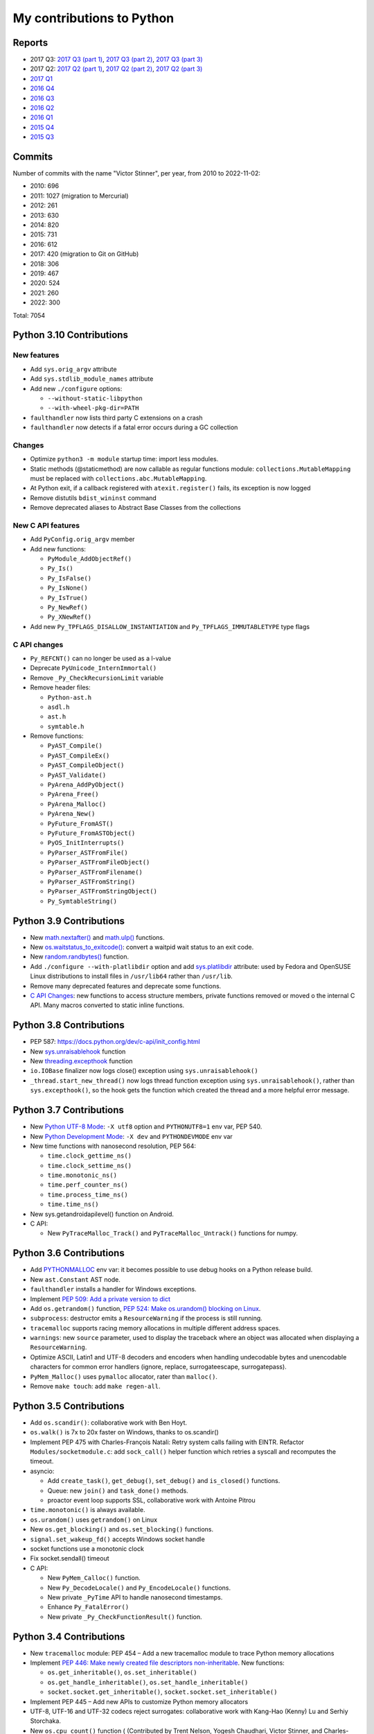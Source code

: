 .. _python-contrib:

++++++++++++++++++++++++++
My contributions to Python
++++++++++++++++++++++++++

Reports
=======

* 2017 Q3:
  `2017 Q3 (part 1) <https://vstinner.github.io/contrib-cpython-2017q3-part1.html>`_,
  `2017 Q3 (part 2) <https://vstinner.github.io/contrib-cpython-2017q3-part2.html>`_,
  `2017 Q3 (part 3) <https://vstinner.github.io/contrib-cpython-2017q3-part3.html>`_
* 2017 Q2:
  `2017 Q2 (part 1) <https://vstinner.github.io/contrib-cpython-2017q2-part1.html>`_,
  `2017 Q2 (part 2) <https://vstinner.github.io/contrib-cpython-2017q2-part2.html>`_,
  `2017 Q2 (part 3) <https://vstinner.github.io/contrib-cpython-2017q2-part3.html>`_
* `2017 Q1 <https://vstinner.github.io/contrib-cpython-2017q1.html>`_
* `2016 Q4 <https://vstinner.github.io/contrib-cpython-2016q4.html>`_
* `2016 Q3 <https://vstinner.github.io/contrib-cpython-2016q3.html>`_
* `2016 Q2 <https://vstinner.github.io/contrib-cpython-2016q2.html>`_
* `2016 Q1 <https://vstinner.github.io/contrib-cpython-2016q1.html>`_
* `2015 Q4 <https://vstinner.github.io/contrib-cpython-2015q4.html>`_
* `2015 Q3 <https://vstinner.github.io/contrib-cpython-2015q3.html>`_

Commits
=======

Number of commits with the name "Victor Stinner", per year, from 2010 to
2022-11-02:

* 2010: 696
* 2011: 1027 (migration to Mercurial)
* 2012: 261
* 2013: 630
* 2014: 820
* 2015: 731
* 2016: 612
* 2017: 420 (migration to Git on GitHub)
* 2018: 306
* 2019: 467
* 2020: 524
* 2021: 260
* 2022: 300

Total: 7054

Python 3.10 Contributions
=========================

New features
------------

* Add ``sys.orig_argv`` attribute
* Add ``sys.stdlib_module_names`` attribute
* Add new ``./configure`` options:

  * ``--without-static-libpython``
  * ``--with-wheel-pkg-dir=PATH``

* ``faulthandler`` now lists third party C extensions on a crash
* ``faulthandler`` now detects if a fatal error occurs during a GC collection

Changes
-------

* Optimize ``python3 -m module`` startup time: import less modules.
* Static methods (@staticmethod) are now callable as regular functions
  module: ``collections.MutableMapping`` must be replaced with
  ``collections.abc.MutableMapping``.
* At Python exit, if a callback registered with ``atexit.register()`` fails,
  its exception is now logged
* Remove distutils ``bdist_wininst`` command
* Remove deprecated aliases to Abstract Base Classes from the collections

New C API features
------------------

* Add ``PyConfig.orig_argv`` member
* Add new functions:

  * ``PyModule_AddObjectRef()``
  * ``Py_Is()``
  * ``Py_IsFalse()``
  * ``Py_IsNone()``
  * ``Py_IsTrue()``
  * ``Py_NewRef()``
  * ``Py_XNewRef()``

* Add new ``Py_TPFLAGS_DISALLOW_INSTANTIATION`` and
  ``Py_TPFLAGS_IMMUTABLETYPE`` type flags

C API changes
-------------

* ``Py_REFCNT()`` can no longer be used as a l-value
* Deprecate ``PyUnicode_InternImmortal()``
* Remove ``_Py_CheckRecursionLimit`` variable
* Remove header files:

  * ``Python-ast.h``
  * ``asdl.h``
  * ``ast.h``
  * ``symtable.h``

* Remove functions:

  * ``PyAST_Compile()``
  * ``PyAST_CompileEx()``
  * ``PyAST_CompileObject()``
  * ``PyAST_Validate()``
  * ``PyArena_AddPyObject()``
  * ``PyArena_Free()``
  * ``PyArena_Malloc()``
  * ``PyArena_New()``
  * ``PyFuture_FromAST()``
  * ``PyFuture_FromASTObject()``
  * ``PyOS_InitInterrupts()``
  * ``PyParser_ASTFromFile()``
  * ``PyParser_ASTFromFileObject()``
  * ``PyParser_ASTFromFilename()``
  * ``PyParser_ASTFromString()``
  * ``PyParser_ASTFromStringObject()``
  * ``Py_SymtableString()``

Python 3.9 Contributions
========================

* New `math.nextafter()
  <https://docs.python.org/dev/library/math.html#math.nextafter>`_
  and `math.ulp()
  <https://docs.python.org/dev/library/math.html#math.ulp>`_ functions.
* New `os.waitstatus_to_exitcode()
  <https://docs.python.org/dev/library/os.html#os.waitstatus_to_exitcode>`_:
  convert a waitpid wait status to an exit code.
* New `random.randbytes()
  <https://docs.python.org/dev/library/random.html#random.randbytes>`_
  function.
* Add ``./configure --with-platlibdir`` option and add `sys.platlibdir
  <https://docs.python.org/dev/library/sys.html#sys.platlibdir>`_ attribute:
  used by Fedora and OpenSUSE Linux distributions to install files
  in ``/usr/lib64`` rather than ``/usr/lib``.
* Remove many deprecated features and deprecate some functions.
* `C API Changes <https://docs.python.org/dev/whatsnew/3.9.html#c-api-changes>`_:
  new functions to access structure members, private functions removed or moved
  o the internal C API. Many macros converted to static inline functions.

Python 3.8 Contributions
========================

* PEP 587: https://docs.python.org/dev/c-api/init_config.html
* New `sys.unraisablehook
  <https://docs.python.org/dev/library/sys.html#sys.unraisablehook>`_ function
* New `threading.excepthook
  <https://docs.python.org/dev/library/threading.html#threading.excepthook>`_
  function
* ``io.IOBase`` finalizer now logs close() exception using
  ``sys.unraisablehook()``
* ``_thread.start_new_thread()`` now logs thread function exception using
  ``sys.unraisablehook()``, rather than ``sys.excepthook()``, so the hook gets
  the function which created the thread and a more helpful error message.

Python 3.7 Contributions
========================

* New `Python UTF-8 Mode <https://docs.python.org/dev/library/os.html#python-utf-8-mode>`_:
  ``-X utf8`` option and ``PYTHONUTF8=1`` env var, PEP 540.
* New `Python Development Mode
  <https://docs.python.org/dev/library/devmode.html>`_:
  ``-X dev`` and ``PYTHONDEVMODE`` env var
* New time functions with nanosecond resolution, PEP 564:

  * ``time.clock_gettime_ns()``
  * ``time.clock_settime_ns()``
  * ``time.monotonic_ns()``
  * ``time.perf_counter_ns()``
  * ``time.process_time_ns()``
  * ``time.time_ns()``

* New sys.getandroidapilevel() function on Android.
* C API:

  * New ``PyTraceMalloc_Track()`` and ``PyTraceMalloc_Untrack()`` functions for
    numpy.

Python 3.6 Contributions
========================

* Add `PYTHONMALLOC
  <https://docs.python.org/dev/using/cmdline.html#envvar-PYTHONMALLOC>`_ env
  var: it becomes possible to use debug hooks on a Python release build.
* New ``ast.Constant`` AST node.
* ``faulthandler`` installs a handler for Windows exceptions.
* Implement `PEP 509: Add a private version to dict
  <https://www.python.org/dev/peps/pep-0509/>`_
* Add ``os.getrandom()`` function, `PEP 524: Make os.urandom() blocking on
  Linux <https://www.python.org/dev/peps/pep-0524/>`_.
* ``subprocess``: destructor emits a ``ResourceWarning`` if the process is
  still running.
* ``tracemalloc`` supports racing memory allocations in multiple different address
  spaces.
* ``warnings``: new ``source`` parameter, used to display the traceback where
  an object was allocated when displaying a ``ResourceWarning``.
* Optimize ASCII, Latin1 and UTF-8 decoders and encoders when handling
  undecodable bytes and unencodable characters for common error handlers
  (ignore, replace, surrogateescape, surrogatepass).
* ``PyMem_Malloc()`` uses ``pymalloc`` allocator, rater than ``malloc()``.
* Remove ``make touch``: add ``make regen-all``.

Python 3.5 Contributions
========================

* Add ``os.scandir()``: collaborative work with Ben Hoyt.
* ``os.walk()`` is 7x to 20x faster on Windows, thanks to os.scandir()
* Implement PEP 475 with  Charles-François Natali: Retry system calls failing
  with EINTR. Refactor ``Modules/socketmodule.c``: add ``sock_call()`` helper
  function which retries a syscall and recomputes the timeout.
* asyncio:

  * Add ``create_task()``, ``get_debug()``, ``set_debug()`` and ``is_closed()``
    functions.
  * Queue: new ``join()`` and ``task_done()`` methods.
  * proactor event loop supports SSL, collaborative work with Antoine Pitrou

* ``time.monotonic()`` is always available.
* ``os.urandom()`` uses ``getrandom()`` on Linux
* New ``os.get_blocking()`` and ``os.set_blocking()`` functions.
* ``signal.set_wakeup_fd()`` accepts Windows socket handle
* socket functions use a monotonic clock
* Fix socket.sendall() timeout
* C API:

  * New ``PyMem_Calloc()`` function.
  * New ``Py_DecodeLocale()`` and ``Py_EncodeLocale()`` functions.
  * New private ``_PyTime`` API to handle nanosecond timestamps.
  * Enhance ``Py_FatalError()``
  * New private ``_Py_CheckFunctionResult()`` function.

Python 3.4 Contributions
========================

* New ``tracemalloc`` module:
  PEP 454 – Add a new tracemalloc module to trace Python memory allocations
* Implement `PEP 446: Make newly created file descriptors non-inheritable
  <http://www.python.org/dev/peps/pep-0446/>`_. New functions:

  * ``os.get_inheritable()``, ``os.set_inheritable()``
  * ``os.get_handle_inheritable()``, ``os.set_handle_inheritable()``
  * ``socket.socket.get_inheritable()``, ``socket.socket.set_inheritable()``

* Implement PEP 445 – Add new APIs to customize Python memory allocators
* UTF-8, UTF-16 and UTF-32 codecs reject surrogates: collaborative work with
  Kang-Hao (Kenny) Lu and Serhiy Storchaka.
* New ``os.cpu_count()`` function ( (Contributed by Trent Nelson, Yogesh Chaudhari,
  Victor Stinner, and Charles-François Natali)
* select.devpoll: add fileno(), close() methods and closed attribute.
* ``PyUnicode_FromFormat()`` supports width and precision specifications for
  ``%s``, ``%A``, ``%U``, ``%V``, ``%S``, and ``%R``.
  (Collaborative work with Ysj Ray.)
* Better handling of ``MemoryError`` exceptions

Python 3.3 Contributions
========================

* New ``faulthandler`` module
* ssl: add ``RAND_bytes()`` and ``RAND_pseudo_bytes()``
* subprocess: command strings can now be bytes objects on posix platforms
* time: add functions, PEP 418:

  * ``clock_getres()``
  * ``clock_gettime()``
  * ``clock_settime()``
  * ``get_clock_info()``
  * ``monotonic()``
  * ``perf_counter()``
  * ``process_time()``

Python 3.2 Contributions
========================

* Python’s import mechanism can now load modules installed in directories with
  non-ASCII characters in the path name. This solved an aggravating problem
  with home directories for users with non-ASCII characters in their usernames.
* New os.getenvb() function and os.environb mapping

Python 3.1 Contributions
========================

* int: add ``bit_length()`` method. I wrote a first implementation, Mark
  Dickinson completed my implementation.

Mentoring, bug triage permission, core developers
=================================================

I promoted the following developers as core devs:

* 2020-04-09: `Dong-hee Na
  <https://mail.python.org/archives/list/python-committers@python.org/thread/5ZZVHJHAEHT3DW5Q3X5S336KM5FE4B2C/>`_
  (`vote <https://discuss.python.org/t/vote-to-promote-dong-hee-na/3794>`__)
* 2019-09-23: `Joannah Nanjekye
  <https://mail.python.org/archives/list/python-committers@python.org/thread/DLT3RQ7W7XYGN7GH4G34DAVMWYOZIHDI/>`__
  (`vote <https://discuss.python.org/t/vote-to-promote-joannah-nanjekye-as-a-core-dev/2347>`__)
* 2019-06-16: `Paul Ganssle
  <https://mail.python.org/archives/list/python-committers@python.org/thread/YGHU7QPBTIMAU5X5K3PGJMHQQJ2XCNLY/>`__
  (`vote <https://discuss.python.org/t/vote-to-promote-paul-ganssle-as-a-core-developer/1826>`__)
* 2019-04-08: `Stéphane Wirtel
  <https://mail.python.org/pipermail/python-committers/2019-April/006677.html>`_
  (`vote <https://discuss.python.org/t/vote-to-promote-stephane-wirtel-as-a-core-dev/1044>`__)
* 2019-02-19: `Cheryl Sabella
  <https://mail.python.org/pipermail/python-committers/2019-February/006575.html>`_
  (`vote <https://discuss.python.org/t/vote-to-promote-cheryl-sabella-as-a-core-developer/862>`__)
* 2018-06-20: `Pablo Galindo Salgado
  <https://mail.python.org/pipermail/python-committers/2018-June/005621.html>`_
  (`vote <https://mail.python.org/pipermail/python-committers/2018-June/005564.html>`__)
* 2017-12-08: `Julien Palard
  <https://mail.python.org/pipermail/python-committers/2017-December/004989.html>`__
* 2016-11-21: `Xiang Zhang
  <https://mail.python.org/pipermail/python-committers/2016-November/004045.html>`__
* 2016-06-03: `Xavier de Gaye
  <https://mail.python.org/pipermail/python-committers/2016-May/003896.html>`__
* 2011-05-19: `Charles-François Natali
  <https://mail.python.org/pipermail/python-committers/2011-May/001660.html>`__

I gave the bug triage permission to:

* 2020-11-13: `Hai Shi
  <https://mail.python.org/archives/list/python-committers@python.org/thread/MLO4LWMOT5DW6JD7RCHDS5GPLNWHXCNE/>`__
* 2019-06-06: `Zackery Spytz
  <https://mail.python.org/archives/list/python-committers@python.org/thread/IMYXXTA2VN44ASGA33D7LVUZEWKEAUCQ/>`__
* 2019-02-22: `Andrés Delfino
  <https://mail.python.org/pipermail/python-committers/2019-February/006588.html>`__
* 2019-02-15: `Paul Ganssle
  <https://mail.python.org/pipermail/python-committers/2019-February/006567.html>`__
  (is now a core dev)
* 2019-02-02: `Alexey Izbyshev
  <https://mail.python.org/pipermail/python-committers/2019-February/006511.html>`_
* 2019-02-01: `Joannah Nanjekye
  <https://mail.python.org/pipermail/python-committers/2019-February/006510.html>`__
  (is now a core dev)
* 2018-01-18: `Pablo Galindo Salgado
  <https://mail.python.org/pipermail/python-committers/2018-January/005133.html>`__
  (is now a core dev)
* 2017-12-06: `Cheryl Sabella
  <https://mail.python.org/pipermail/python-committers/2017-December/004963.html>`__
  (is now a core dev)
* 2017-12-06: `Sanyam Khurana
  <https://mail.python.org/pipermail/python-committers/2017-December/004977.html>`__

Python Enhancement Proposals (PEP)
==================================

Lisf of my PEPs and PEPs I co-wrote.

Draft PEPs
----------

==========  ======  ========  =======================================================================================
PEP         Python  Status    Title
==========  ======  ========  =======================================================================================
:pep:`674`  3.11    Draft     Disallow using macros as l-value
:pep:`670`  3.11    Draft     Convert macros to functions in the Python C API
:pep:`620`  3.10    Draft     Hide implementation details from the C API
==========  ======  ========  =======================================================================================

Accepted PEPs
-------------

==========  ======  ========  =======================================================================================
PEP         Python  Status    Title
==========  ======  ========  =======================================================================================
:pep:`587`  3.8     Final     Python Initialization Configuration
:pep:`564`  3.7     Final     Add new time functions with nanosecond resolution (ex: ``time.time_ns()``)
:pep:`545`  ---     Final     Python Documentation Translations -- co-written with Juliend Palard and Naoki IANADA
:pep:`540`  3.7     Final     Add a new UTF-8 mode
:pep:`524`  3.6     Final     Make os.urandom() blocking on Linux
:pep:`509`  3.6     Final     Add a private version to dict
:pep:`475`  3.5     Final     Retry system calls failing with EINTR -- co-written with Charles-François Natali
:pep:`454`  3.4     Final     Add a new tracemalloc module to trace Python memory allocations
:pep:`446`  3.4     Final     Make newly created file descriptors non-inheritable
:pep:`445`  3.4     Final     Add new APIs to customize Python memory allocators
:pep:`418`  3.3     Final     Add monotonic time, performance counter, and process time functions
==========  ======  ========  =======================================================================================

Rejected PEPs
-------------

===========  ======  ============  ====================================================================================
PEP          Python  Status        Title
===========  ======  ============  ====================================================================================
:pep:`8015`  ---     Rejected      Organization of the Python community
:pep:`608`   3.9     Rejected      Coordinated Python release
:pep:`606`   3.9     Rejected      Python Compatibility Version
:pep:`546`   2.7     Rejected      Backport ssl.MemoryBIO and ssl.SSLObject to Python 2.7 -- co-written with Cory Benfield
:pep:`511`   3.6     Rejected      API for code transformers
:pep:`510`   3.6     Rejected      Specialize functions with guards
:pep:`490`   3.6     Rejected      Chain exceptions at C level
:pep:`433`   3.x     Superseded    Easier suppression of file descriptor inheritance -- supersed by my accepted PEP 446
:pep:`416`   3.3     Rejected      Add a frozendict builtin type
:pep:`410`   3.3     Rejected      Use decimal.Decimal type for timestamps
:pep:`400`   3.3     Deferred      Deprecate codecs.StreamReader and codecs.StreamWriter
===========  ======  ============  ====================================================================================

Other contributions to PEPs
---------------------------

* :pep:`460`: I wrote the `first version of the PEP 460
  <https://hg.python.org/peps/rev/7a92360bbdff>`_ (bytes % args), then
  rewritten by Antoine Pitrou, to be later superseeded by the :pep:`461`
  written by  Ethan Furman.
* :pep:`471` (os.scandir): I helped Ben Hoyt to implement, test and benchmark
  his PEP 471

April Fool
==========

* [Python-Dev] The next major Python version will be Python 8
* https://mail.python.org/pipermail/python-dev/2016-March/143603.html
* https://hg.python.org/cpython/rev/9aedec2dbc01


Old contributions to Python
===========================

Fuzzing on Python using my fuzzer "Fusil".

Accepted patches:

* 2008-07-06: `invalid ref count on locale.strcoll() error <http://bugs.python.org/issue3303>`_. Patch appliqué dans la `révision 65134 <http://svn.python.org/view?view=rev&rev=65134>`_.
* 2008-07-09: `bugs in scanstring_str() and scanstring_unicode() of _json module <http://bugs.python.org/issue3322>`_. Patch inspiré du mien commité dans la `révision 65147 <http://svn.python.org/view?rev=65147&view=rev>`_.
* 2008-07-06: `segfault on gettext(None) <http://bugs.python.org/issue3302>`_. Patch appliqué dans la `révision 65133 <http://svn.python.org/view?rev=65133&view=rev>`_.
* 2008-07-07: `bugs in _sqlite module <http://bugs.python.org/issue3312>`_. Patch appliqué dans la `révision 65040 <http://svn.python.org/view?rev=65040&view=rev>`_
* 2008-07-06: `Use Py_XDECREF() instead of Py_DECREF() in MultibyteCodec and MultibyteStreamReader <http://bugs.python.org/issue3305>`_. Patch appliqué dans `révision 65038 <http://svn.python.org/view?rev=65038&view=rev>`_
* 2008-07-07: `dlopen() error with no error message from dlerror() <http://bugs.python.org/issue3313>`_. Patch appliqué dans `rev 64976 <http://svn.python.org/view?rev=64976&view=rev>`_, `rev 64977 <http://svn.python.org/view?rev=64977&view=rev>`_ et `64978 <http://svn.python.org/view?rev=64978&view=rev>`_
* 2008-07-07: `missing lock release in BZ2File_iternext() <http://bugs.python.org/issue3309>`_. Appliqué dans le `commit 64767 <http://svn.python.org/view?rev=64767&view=rev>`_.
* 2008-07-06: `DoS when lo is negative in bisect.insort_right() / _left() <http://bugs.python.org/issue3301>`_. Appliqué dans le `commit 64845 <http://svn.python.org/view?rev=64845&view=rev>`_.
* 2008-07-06: `audioop.findmax() crashs with negative length <http://bugs.python.org/issue3306>`_. Appliqué dans le `commit 64775 <http://svn.python.org/view?rev=64775&view=rev>`_.
* 2008-07-06: `invalid call to PyMem_Free() in fileio_init() <http://bugs.python.org/issue3304>`_. Appliqué dans le `commit 64758 <http://svn.python.org/view?rev=64758&view=rev>`_
* 2007-08-13: `Improved patches for sndhdr and imghdr <http://svn.python.org/view?rev=56987&view=rev>`_
* 2007-08-10: `Fix the ctypes tests <http://svn.python.org/view?rev=56838&view=rev>`_, corrige ctypes pour le passage de str/unicode à bytes/str.
* 2007-04-10: `Segfaults quand la mémoire est épuisée <http://sourceforge.net/tracker/index.php?func=detail&aid=1697916&group_id=5470&atid=105470>`_ (rapport de bug avec patch) => patch appliqué (avec un léger changement) dans le commit `54757 (par georg.brandl) <http://svn.python.org/view?rev=54757&view=rev>`_.
* 2007-02-27: `trace.py needs to know about doctests <http://bugs.python.org/issue1429818>`_. `Patch applied the 23 Nov 2007 <http://svn.python.org/view/python/trunk/Lib/doctest.py?rev=59137&r1=59082&r2=59137>`_.
* 2006-09-06: `Bug locale.getdefaultlocale() <http://bugs.python.org/issue1553427>`_, lorsque le module _locale est absent, la fonction locale.getdefaultlocale() retourne un charset errorné avec mes locales. Corrigé dans Python 2.5.1.
* 2006-08-23: `Bug report with patch <http://sourceforge.net/tracker/index.php?func=detail&aid=1545341&group_id=5470&atid=105470>`_, La fonction setup() du module distutils refusait un tuple (au lieu d'une liste) pour la commande « register » (le patch a été retouché pour fonctionner sur Python 2.1)
* 2005-11-25: `bug report + patch <http://sourceforge.net/tracker/index.php?func=detail&aid=1366000&group_id=5470&atid=105470>`_. La méthode seek(0,2) d'un objet du module bz2 était boguée dans Python 2.4.2

Other patches (fixed as well):

* 2008-07-06: `block operation on closed socket/pipe for multiprocessing <http://bugs.python.org/issue3311>`_
* 2008-07-06: `invalid check of _bsddb creation failure <http://bugs.python.org/issue3307>`_
* 2008-07-06: `invalid object destruction in re.finditer() <http://bugs.python.org/issue3299>`_
* 2007-07-23: `Unable to register or upload project (http error 302: moved) <http://sourceforge.net/tracker/index.php?func=detail&aid=1758778&group_id=66150&atid=513503>`_
* 2007-07-17: `Problem with socket.gethostbyaddr() and KeyboardInterrupt <http://sourceforge.net/tracker/index.php?func=detail&aid=1755388&group_id=5470&atid=105470>`_
